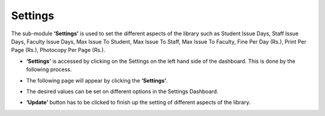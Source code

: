 Settings
==========

The sub-module **‘Settings’** is used to set the different aspects of the library such as Student Issue Days, Staff Issue Days, Faculty Issue Days, Max Issue To Student, Max Issue To Staff, Max Issue To Faculty, Fine Per Day (Rs.), Print Per Page (Rs.), Photocopy Per Page (Rs.).

* **‘Settings’** is accessed by clicking on the Settings on the left hand side of the dashboard. This is done by the following process.

.. image:: ./../../images/library/image68.png

* The following page will appear by clicking the **‘Settings’**.

.. image:: ./../../images/library/image69.png

* The desired values can be set on different options in the Settings Dashboard.

.. image:: ./../../images/library/image70.png

* **‘Update’** button has to be clicked to finish up the setting of different aspects of the library.

.. image:: ./../../images/library/image75.png

